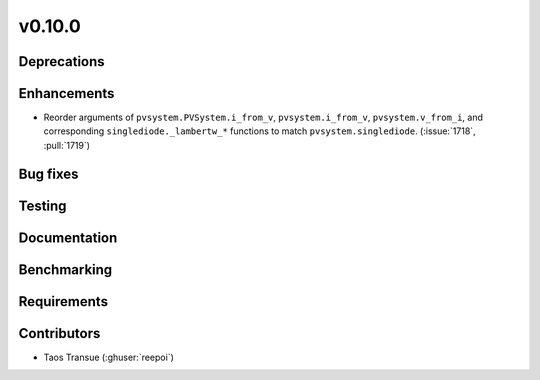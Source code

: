 .. _whatsnew_01000:


v0.10.0
-------


Deprecations
~~~~~~~~~~~~


Enhancements
~~~~~~~~~~~~
* Reorder arguments of ``pvsystem.PVSystem.i_from_v``, ``pvsystem.i_from_v``,
  ``pvsystem.v_from_i``, and corresponding ``singlediode._lambertw_*``
  functions to match ``pvsystem.singlediode``.
  (:issue:`1718`, :pull:`1719`)


Bug fixes
~~~~~~~~~


Testing
~~~~~~~


Documentation
~~~~~~~~~~~~~

Benchmarking
~~~~~~~~~~~~~


Requirements
~~~~~~~~~~~~


Contributors
~~~~~~~~~~~~
* Taos Transue (:ghuser:`reepoi`)
